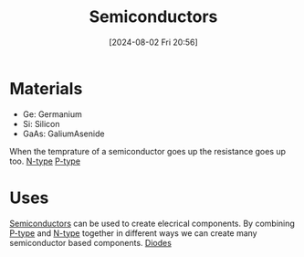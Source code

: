 :PROPERTIES:
:ID:       1a5a7101-2779-487c-9f19-9722a835f358
:END:
#+title: Semiconductors
#+date: [2024-08-02 Fri 20:56]
* Materials
- Ge: Germanium
- Si: Silicon
- GaAs: GaliumAsenide
When the temprature of a semiconductor goes up the resistance goes up too.
[[id:71e4c0dc-4fd7-4ad0-a4e4-9eb1f0a352bc][N-type]]
[[id:18aa5061-7346-462c-9f77-d0a6c6e2752c][P-type]]

* Uses
[[id:1a5a7101-2779-487c-9f19-9722a835f358][Semiconductors]] can be used to create elecrical components.
By combining [[id:18aa5061-7346-462c-9f77-d0a6c6e2752c][P-type]] and [[id:71e4c0dc-4fd7-4ad0-a4e4-9eb1f0a352bc][N-type]] together in different ways we can create many semiconductor based components.
[[id:a07c8c29-2c60-4b1e-aad9-8e99801e0dc4][Diodes]]
